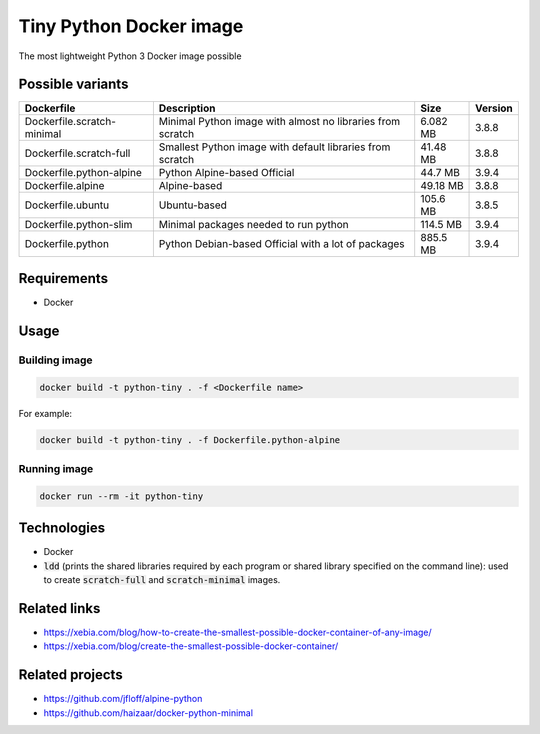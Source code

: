 Tiny Python Docker image
========================

The most lightweight Python 3 Docker image possible

Possible variants
-----------------

.. csv-table::
    :header: Dockerfile,Description,Size,Version

    Dockerfile.scratch-minimal,Minimal Python image with almost no libraries from scratch,6.082 MB,3.8.8
    Dockerfile.scratch-full,Smallest Python image with default libraries from scratch,41.48 MB,3.8.8
    Dockerfile.python-alpine,Python Alpine-based Official,44.7 MB,3.9.4
    Dockerfile.alpine,Alpine-based,49.18 MB,3.8.8
    Dockerfile.ubuntu,Ubuntu-based,105.6 MB,3.8.5
    Dockerfile.python-slim,Minimal packages needed to run python,114.5 MB,3.9.4
    Dockerfile.python,Python Debian-based Official with a lot of packages,885.5 MB,3.9.4

Requirements
------------
- Docker

Usage
-----
Building image
``````````````
.. code-block:: bash

    docker build -t python-tiny . -f <Dockerfile name>

For example:

.. code-block:: bash

    docker build -t python-tiny . -f Dockerfile.python-alpine

Running image
`````````````
.. code-block:: bash

  docker run --rm -it python-tiny

Technologies
------------
- Docker
- :code:`ldd` (prints the shared libraries required by each program or shared library specified on the command line): used to create :code:`scratch-full` and :code:`scratch-minimal` images.

Related links
-------------
- https://xebia.com/blog/how-to-create-the-smallest-possible-docker-container-of-any-image/
- https://xebia.com/blog/create-the-smallest-possible-docker-container/

Related projects
----------------
- https://github.com/jfloff/alpine-python
- https://github.com/haizaar/docker-python-minimal
